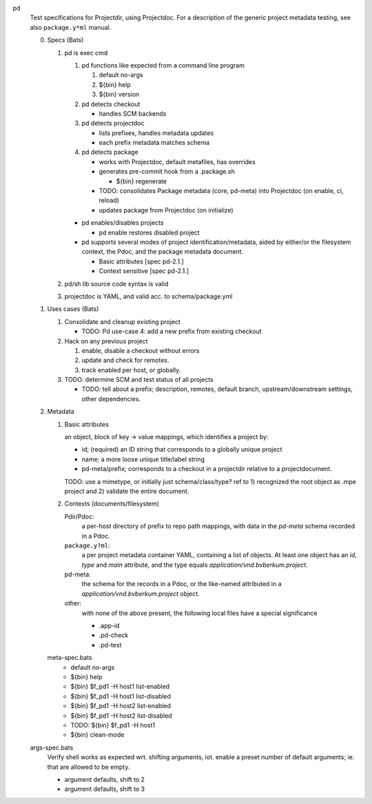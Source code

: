 
pd
  Test specifications for Projectdir, using Projectdoc.
  For a description of the generic project metadata testing, see also
  ``package.y*ml`` manual.


  0. Specs (Bats)

     1. pd is exec cmd

        1. pd functions like expected from a command line program

           1. default no-args
           2. ${bin} help
           3. ${bin} version

        2. pd detects checkout

           - handles SCM backends

        3. pd detects projectdoc

           - lists prefixes, handles metadata updates
           - each prefix metadata matches schema

        4. pd detects package

           - works with Projectdoc, default metafiles, has overrides

           - generates pre-commit hook from a .package.sh

             - ${bin} regenerate

           - TODO: consolidates Package metadata (core, pd-meta) into Projectdoc
             (on enable, ci, reload)

           - updates package from Projectdoc (on initialize)

        - pd  enables/disables projects

          - pd enable restores disabled project

        - pd supports several modes of project identification/metadata,
          aided by either/or the filesystem context, the Pdoc, and the package
          metadata document.

          - Basic attributes [spec pd-2.1.]
          - Context sensitive [spec pd-2.1.]

     2. pd/sh lib source code syntax is valid
     3. projectdoc is YAML, and valid acc. to schema/package.yml


  1. Uses cases (Bats)

     1. Consolidate and cleanup existing project

        - TODO: Pd use-case 4: add a new prefix from existing checkout

     2. Hack on any previous project

        1. enable, disable a checkout without errors
        2. update and check for remotes.
        3. track enabled per host, or globally.

     3. TODO: determine SCM and test status of all projects

        - TODO: tell about a prefix; description, remotes, default branch, upstream/downstream settings, other dependencies.


  2. Metadata

     1. Basic attributes

        an object, block of key -> value mappings, which
        identifies a project by:

        - id; (required) an ID string that corresponds to a globally unique project
        - name; a more loose unique title/label string
        - pd-meta/prefix; corresponds to a checkout in a projectdir relative to a
          projectdocument.

        TODO: use a mimetype, or initially just schema/class/type? ref to
        1) recognized the root object as .mpe project and 2) validate the entire
        document.

     2. Contexts (documents/filesystem)

        Pdir/Pdoc:
         a per-host directory of prefix to repo path mappings, with data in
         the `pd-meta` schema recorded in a Pdoc.

        ``package.y?ml``:
          a per project metadata container YAML, containing a list of objects.
          At least one object has an `id`, `type` and `main` attribute,
          and the type equals `application/vnd.bvberkum.project`.

        pd-meta:
          the schema for the records in a Pdoc, or the like-named attributed
          in a `application/vnd.bvberkum.project` object.

        other:
          with none of the above present, the following local files have a
          special significance

          - .app-id
          - .pd-check
          - .pd-test


     meta-spec.bats
       - default no-args
       - ${bin} help
       - ${bin} $f_pd1 -H host1 list-enabled
       - ${bin} $f_pd1 -H host1 list-disabled
       - ${bin} $f_pd1 -H host2 list-enabled
       - ${bin} $f_pd1 -H host2 list-disabled
       - TODO: ${bin} $f_pd1 -H host1
       - ${bin} clean-mode


  args-spec.bats
    Verify shell works as expected wrt. shifting arguments, iot. enable a preset
    number of default arguments; ie. that are allowed to be empty.

    - argument defaults, shift to 2
    - argument defaults, shift to 3


